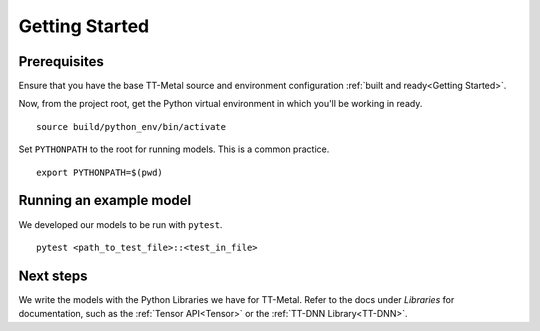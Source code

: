 .. _TT-Metal Models Get Started:

Getting Started
===============

Prerequisites
-------------

Ensure that you have the base TT-Metal source and environment configuration
:ref:`built and ready<Getting Started>`.

Now, from the project root, get the Python virtual environment in which you'll
be working in ready.

::

    source build/python_env/bin/activate

Set ``PYTHONPATH`` to the root for running models. This is a common practice.

::

    export PYTHONPATH=$(pwd)

Running an example model
------------------------

We developed our models to be run with ``pytest``.

::

    pytest <path_to_test_file>::<test_in_file>

Next steps
----------

We write the models with the Python Libraries we have for TT-Metal. Refer to
the docs under *Libraries* for documentation, such as the :ref:`Tensor
API<Tensor>` or the :ref:`TT-DNN Library<TT-DNN>`.
